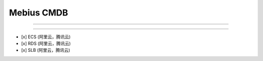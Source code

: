 ================================
Mebius CMDB
================================

-----------------------------------------------

-----------------------------------------------

- [x] ECS (阿里云，腾讯云)
- [x] RDS (阿里云，腾讯云)
- [x] SLB (阿里云，腾讯云)
